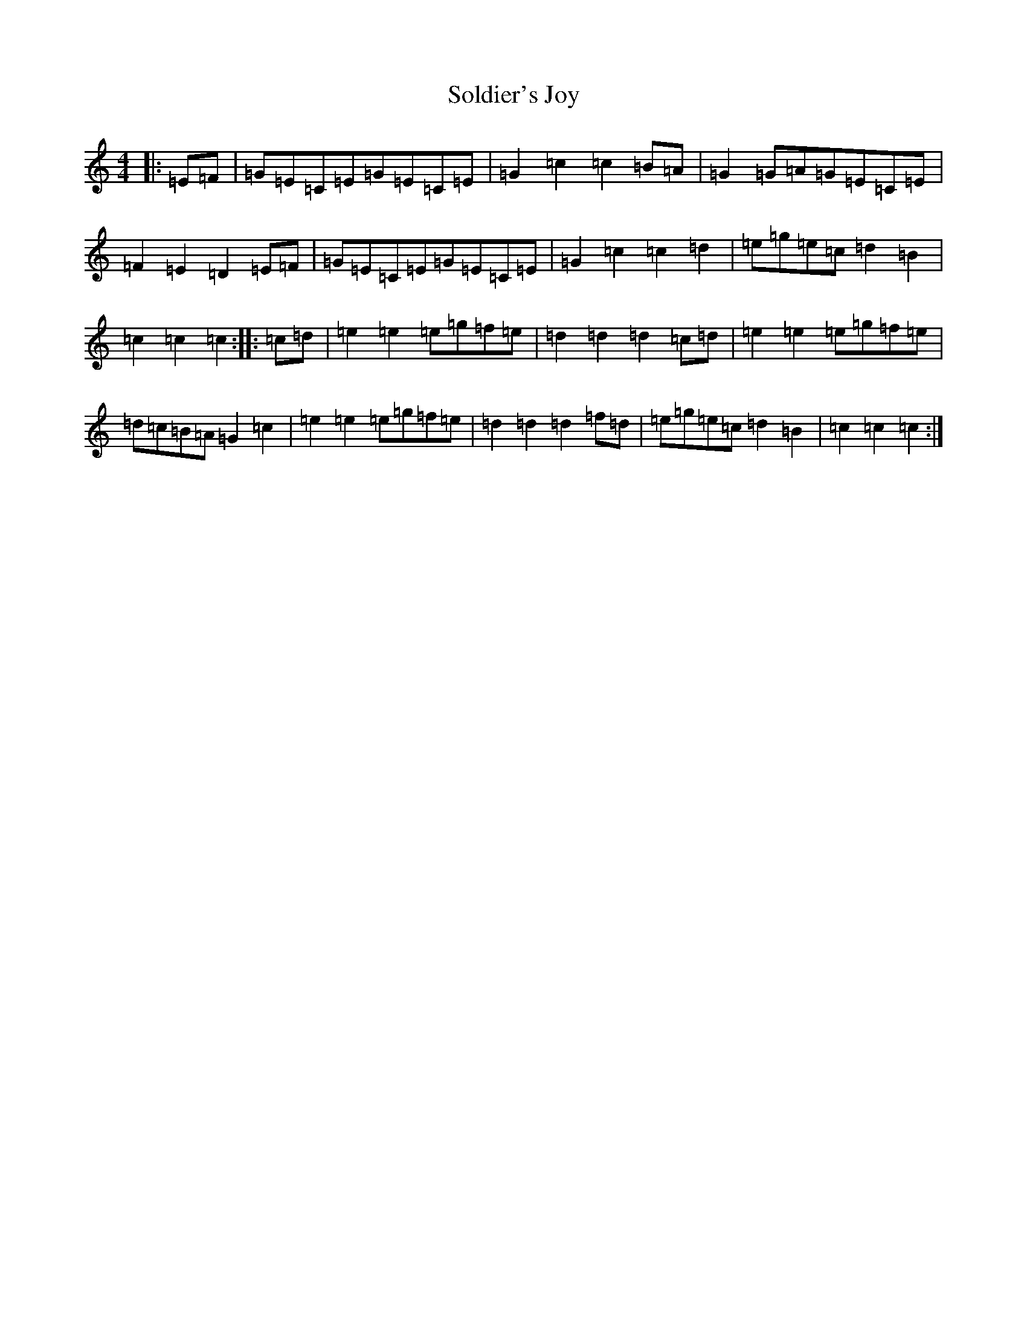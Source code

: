 X: 19821
T: Soldier's Joy
S: https://thesession.org/tunes/1356#setting14702
R: hornpipe
M:4/4
L:1/8
K: C Major
|:=E=F|=G=E=C=E=G=E=C=E|=G2=c2=c2=B=A|=G2=G=A=G=E=C=E|=F2=E2=D2=E=F|=G=E=C=E=G=E=C=E|=G2=c2=c2=d2|=e=g=e=c=d2=B2|=c2=c2=c2:||:=c=d|=e2=e2=e=g=f=e|=d2=d2=d2=c=d|=e2=e2=e=g=f=e|=d=c=B=A=G2=c2|=e2=e2=e=g=f=e|=d2=d2=d2=f=d|=e=g=e=c=d2=B2|=c2=c2=c2:|